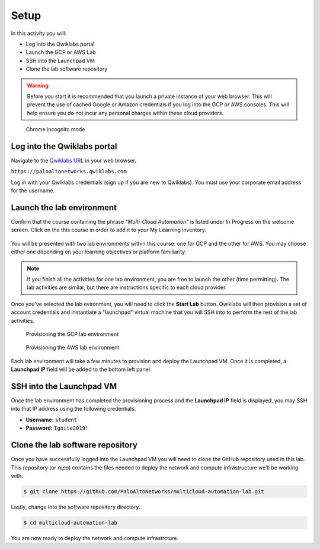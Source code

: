 =================
Setup
=================

In this activity you will:

- Log into the Qwiklabs portal
- Launch the GCP or AWS Lab
- SSH into the Launchpad VM
- Clone the lab software repository

.. warning:: Before you start it is recommended that you launch a private instance
          of your web browser.  This will prevent the use of cached Google or
          Amazon credentials if you log into the GCP or AWS consoles.  This
          will help ensure you do not incur any personal charges within these
          cloud providers.

.. figure:: incognito.png

    Chrome Incognito mode


Log into the Qwiklabs portal
----------------------------

Navigate to the `Qwiklabs URL <https://paloaltonetworks.qwiklabs.com>`_ in your
web browser.

``https://paloaltonetworks.qwiklabs.com``

Log in with your Qwiklabs credentials (sign up if you are new to Qwiklabs). You
must use your corporate email address for the username.

.. figure:: qwiklabs-login.png


Launch the lab environment
--------------------------
Confirm that the course containing the phrase *"Multi-Cloud Automation"* is
listed under In Progress on the welcome screen.  Click on the this course in
order to add it to your My Learning inventory.

.. figure:: qwiklabs-main.png

You will be presented with two lab environments within this course: one for GCP
and the other for AWS.  You may choose either one depending on your learning
objectives or platform familiarity.

.. figure:: qwiklabs-labs.png

.. note:: If you finish all the activities for one lab environment, you are
          free to launch the other (time permitting).  The lab activities are
          similar, but there are instructions specific to each cloud provider.

Once you've selected the lab evironment, you will need to click the
**Start Lab** button.  Qwiklabs will then provision a set of account
credentials and instantiate a "launchpad" virtual machine that you will SSH
into to perform the rest of the lab activities.

.. figure:: qwiklabs-start-gcp.png

    Provisioning the GCP lab environment

.. figure:: qwiklabs-start-aws.png

    Provisioning the AWS lab environment

Each lab environment will take a few minutes to provision and deploy the
Launchpad VM.  Once it is completed, a **Launchpad IP** field will be added to
the bottom left panel.


SSH into the Launchpad VM
-------------------------
Once the lab environment has completed the provisioning process and the
**Launchpad IP** field is displayed, you may SSH into that IP address using the
following credentials.

- **Username:** ``student``
- **Password:** ``Ignite2019!``


Clone the lab software repository
---------------------------------
Once you have successfully logged into the Launchpad VM you will need to clone
the GitHub repository used in this lab.  This repository (or *repo*) contains
the files needed to deploy the network and compute infrastructure we'll be
working with.

.. code-block:: bash

    $ git clone https://github.com/PaloAltoNetworks/multicloud-automation-lab.git

Lastly, change into the software repository directory.

.. code-block:: bash

    $ cd multicloud-automation-lab

You are now ready to deploy the network and compute infrastrcture.


